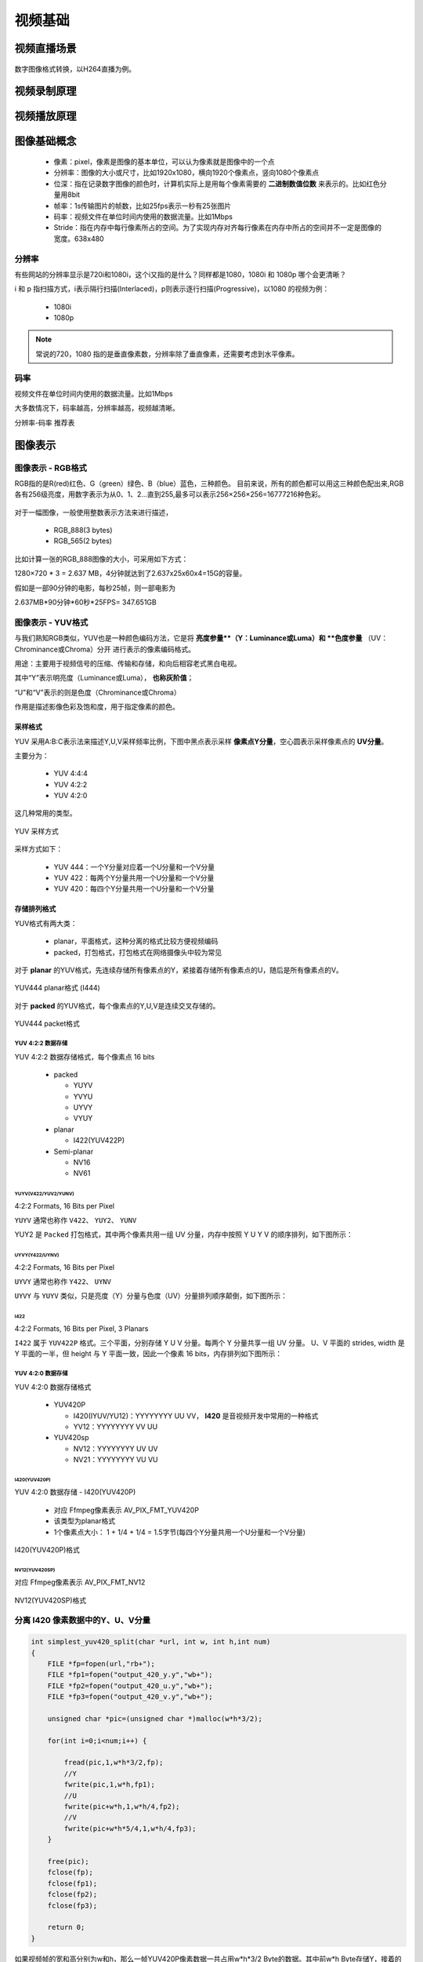 ==============
视频基础
==============

视频直播场景
===============

.. figure:: _static/h264_player.png
    :align: center
    :alt: Images
    :figclass: align-center

数字图像格式转换，以H264直播为例。

视频录制原理
==============

.. figure:: _static/video_record.png
    :align: center
    :alt: Images
    :figclass: align-center

视频播放原理
==============

.. figure:: _static/video_player.png
    :align: center
    :alt: Images
    :figclass: align-center

图像基础概念
=============

 - 像素：pixel，像素是图像的基本单位，可以认为像素就是图像中的一个点
 - 分辨率：图像的大小或尺寸，比如1920x1080，横向1920个像素点，竖向1080个像素点
 - 位深：指在记录数字图像的颜色时，计算机实际上是用每个像素需要的 **二进制数值位数** 来表示的。比如红色分量用8bit
 - 帧率：1s传输图片的帧数，比如25fps表示一秒有25张图片
 - 码率：视频文件在单位时间内使用的数据流量。比如1Mbps
 - Stride：指在内存中每行像素所占的空间。为了实现内存对齐每行像素在内存中所占的空间并不一定是图像的宽度。638x480

--------
分辨率
--------

有些网站的分辨率显示是720i和1080i，这个i又指的是什么？同样都是1080，1080i 和 1080p 哪个会更清晰？

i 和 p 指扫描方式，i表示隔行扫描(Interlaced)，p则表示逐行扫描(Progressive)，以1080 的视频为例：

 - 1080i
 - 1080p

.. note::
    常说的720，1080 指的是垂直像素数，分辨率除了垂直像素，还需要考虑到水平像素。

------
码率
------

视频文件在单位时间内使用的数据流量。比如1Mbps

大多数情况下，码率越高，分辨率越高，视频越清晰。

分辨率-码率 推荐表

图像表示
=========

------------------
图像表示 - RGB格式
------------------

RGB指的是R(red)红色、G（green）绿色、B（blue）蓝色，三种颜色。
目前来说，所有的颜色都可以用这三种颜色配出来,RGB各有256级亮度，用数字表示为从0、1、2…直到255,最多可以表示256×256×256=16777216种色彩。

.. figure:: _static/rgb.png
    :align: center
    :alt: Images
    :figclass: align-center

对于一幅图像，一般使用整数表示方法来进行描述，

 - RGB_888(3 bytes)
 - RGB_565(2 bytes)

比如计算一张的RGB_888图像的大小，可采用如下方式：

1280×720 * 3 = 2.637 MB，4分钟就达到了2.637x25x60x4=15G的容量。

假如是一部90分钟的电影，每秒25帧，则一部电影为

2.637MB*90分钟*60秒*25FPS= 347.651GB

------------------
图像表示 - YUV格式
------------------

与我们熟知RGB类似，YUV也是一种颜色编码方法，它是将 **亮度参量**（Y：Luminance或Luma）和 **色度参量** （UV：Chrominance或Chroma）分开
进行表示的像素编码格式。

用途：主要用于视频信号的压缩、传输和存储，和向后相容老式黑白电视。

其中“Y”表示明亮度（Luminance或Luma）， **也称灰阶值**；

“U”和“V”表示的则是色度（Chrominance或Chroma）

作用是描述影像色彩及饱和度，用于指定像素的颜色。

.. figure:: _static/yuv.png
    :align: center
    :alt: Images
    :figclass: align-center

采样格式
----------

YUV 采用A:B:C表示法来描述Y,U,V采样频率比例，下图中黑点表示采样 **像素点Y分量**，空心圆表示采样像素点的 **UV分量**。

主要分为：

 - YUV 4:4:4
 - YUV 4:2:2
 - YUV 4:2:0

这几种常用的类型。

.. figure:: _static/yuv_format.png
    :align: center
    :alt: Images
    :figclass: align-center

    YUV 采样方式

采样方式如下：

 - YUV 444：一个Y分量对应着一个U分量和一个V分量
 - YUV 422：每两个Y分量共用一个U分量和一个V分量
 - YUV 420：每四个Y分量共用一个U分量和一个V分量

存储排列格式
---------------

YUV格式有两大类：

 - planar，平面格式，这种分离的格式比较方便视频编码
 - packed，打包格式，打包格式在网络摄像头中较为常见

对于 **planar** 的YUV格式，先连续存储所有像素点的Y，紧接着存储所有像素点的U，随后是所有像素点的V。

.. figure:: _static/planar_format.png
    :align: center
    :alt: Images
    :figclass: align-center

    YUV444 planar格式 (I444)

对于 **packed** 的YUV格式，每个像素点的Y,U,V是连续交叉存储的。

.. figure:: _static/packet_format.png
    :align: center
    :alt: Images
    :figclass: align-center

    YUV444 packet格式

*******************
YUV 4:2:2 数据存储
*******************

YUV 4:2:2 数据存储格式，每个像素点 16 bits

 - packed

   - YUYV
   - YVYU
   - UYVY
   - VYUY

 - planar

   - I422(YUV422P)

 - Semi-planar

   - NV16
   - NV61

YUYV(V422/YUV2/YUNV)
*************************

4:2:2 Formats, 16 Bits per Pixel

``YUYV`` 通常也称作 ``V422``、 ``YUY2``、 ``YUNV``

YUY2 是 ``Packed`` 打包格式，其中两个像素共用一组 UV 分量，内存中按照 Y U Y V 的顺序排列，如下图所示：

.. figure:: _static/YUYV.png
    :align: center
    :alt: Images
    :figclass: align-center

UYVY(Y422/UYNV)
*************************

4:2:2 Formats, 16 Bits per Pixel

``UYVY`` 通常也称作 ``Y422``、 ``UYNV``

``UYVY`` 与 ``YUYV`` 类似，只是亮度（Y）分量与色度（UV）分量排列顺序颠倒，如下图所示：

.. figure:: _static/UYVY.png
    :align: center
    :alt: Images
    :figclass: align-center

I422
*************************

4:2:2 Formats, 16 Bits per Pixel, 3 Planars

``I422`` 属于 ``YUV422P`` 格式。三个平面，分别存储 Y U V 分量。每两个 Y 分量共享一组 UV 分量。
U、V 平面的 strides, width 是 Y 平面的一半，但 height 与 Y 平面一致，因此一个像素 16 bits，内存排列如下图所示：

.. figure:: _static/I422.png
    :align: center
    :alt: Images
    :figclass: align-center

*******************
YUV 4:2:0 数据存储
*******************

YUV 4:2:0 数据存储格式

 - YUV420P

   - I420(IYUV/YU12)：YYYYYYYY UU VV， **I420** 是音视频开发中常用的一种格式
   - YV12：YYYYYYYY VV UU

 - YUV420sp

   - NV12：YYYYYYYY UV UV
   - NV21：YYYYYYYY VU VU

I420(YUV420P)
**************

YUV 4:2:0 数据存储 - I420(YUV420P)

 - 对应 Ffmpeg像素表示 AV_PIX_FMT_YUV420P
 - 该类型为planar格式
 - 1个像素点大小： 1 + 1/4 + 1/4 = 1.5字节(每四个Y分量共用一个U分量和一个V分量)

.. figure:: _static/I420.png
    :align: center
    :alt: Images
    :figclass: align-center

    I420(YUV420P)格式

NV12(YUV420SP)
**************

对应 Ffmpeg像素表示 AV_PIX_FMT_NV12

.. figure:: _static/NV12.png
    :align: center
    :alt: Images
    :figclass: align-center

    NV12(YUV420SP)格式

------------------------------------
分离 I420 像素数据中的Y、U、V分量
------------------------------------

.. code-block:: c

    int simplest_yuv420_split(char *url, int w, int h,int num)
    {
        FILE *fp=fopen(url,"rb+");
        FILE *fp1=fopen("output_420_y.y","wb+");
        FILE *fp2=fopen("output_420_u.y","wb+");
        FILE *fp3=fopen("output_420_v.y","wb+");

        unsigned char *pic=(unsigned char *)malloc(w*h*3/2);

        for(int i=0;i<num;i++) {

            fread(pic,1,w*h*3/2,fp);
            //Y
            fwrite(pic,1,w*h,fp1);
            //U
            fwrite(pic+w*h,1,w*h/4,fp2);
            //V
            fwrite(pic+w*h*5/4,1,w*h/4,fp3);
        }

        free(pic);
        fclose(fp);
        fclose(fp1);
        fclose(fp2);
        fclose(fp3);

        return 0;
    }

如果视频帧的宽和高分别为w和h，那么一帧YUV420P像素数据一共占用w*h*3/2 Byte的数据。其中前w*h Byte存储Y，接着的w*h*1/4 Byte存储U，最后w*h*1/4 Byte存储V。

RGB和YUV的转换
================

通常情况下RGB和YUV直接的相互转换都是调用接口实现，比如 ffmpeg 的 swscale 或者 libyuv 等库。

.. code-block:: text

    R = 1.164(Y - 16) + 1.596(V - 128)
    G = 1.164(Y - 16) - 0.813(V - 128) - 0.391(U - 128)
    B = 1.164(Y - 16) + 2.018(U - 128)

----------------------
为什么解码出错显示绿屏
----------------------

YUV->H264->YUV

申请内存缓存数据，memset为0，因为解码失败，因此YUV分量都为0，代入上面公式：

.. code-block:: text

    R=0
    G=135.488
    B=0

此时只有G分量有值，所以为绿色。

